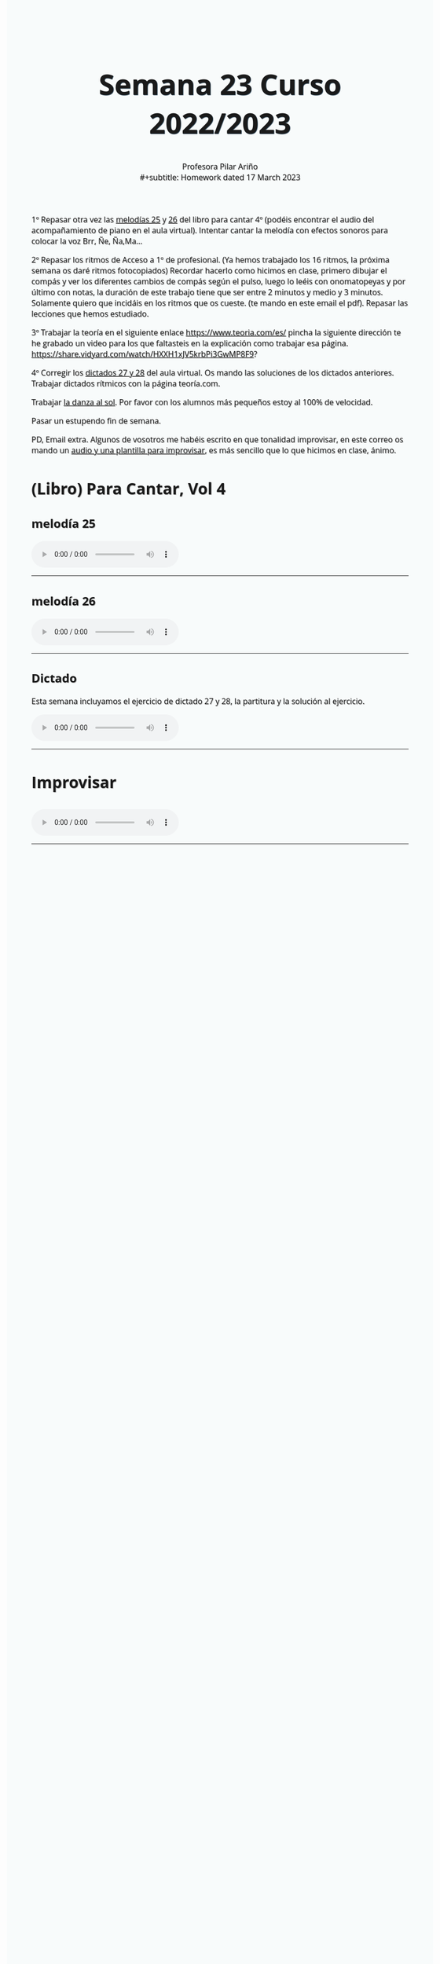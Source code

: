 #+title: Semana 23 Curso 2022/2023
#+subtitle: Profesora Pilar Ariño \\
#+subtitle: Homework dated 17 March 2023
#+options: num:nil toc:2
#+startup: overview
#+HTML_HEAD: <style type="text/css">.title{font-size:58px; text-shadow: 1px 1px 1px #233b4d; text-align:center;}body{max-width:85%; margin:auto; font-family:'Open Sans', serif; font-size:100%; text-shadow: 1px 1px 1px #aaa; background-color: #F8FBFB;} </style>
#+HTML_HEAD: <style type="text/css">#table-of-contents{ font-size: 10pt; position: fixed; right: 0em; top: 0em; background: #F3F9FE; -webkit-box-shadow: 0 0 1em #777777; -moz-box-shadow: 0 0 1em #777777; -webkit-border-bottom-left-radius: 5px;-moz-border-radius-bottomleft: 5px; text-align: right; /* ensure doesn't flow off the screen when expanded */ max-height: 80%; overflow: auto; } #table-of-contents h2 {font-size: 10pt; max-width: 8em; font-weight: normal; padding-left: 0.5em; padding-left: 0.5em; padding-top: 0.05em; padding-bottom: 0.05em; } #table-of-contents #text-table-of-contents {display: none; text-align: left; } #table-of-contents:hover #text-table-of-contents {display: block; padding: 0.5em; clear: left; margin-top: -1.5em; } pre.src{position: static; } code{font-size: 1.1rem; border: 1px solid #ddd; background: #EEEEEE; -webkit-border-radius: 0.4em; -moz-border-radius: 0.4em; -ms-border-radius: 0.4em; -o-border-radius: 0.4em; border-radius: 0.4em; font-weight: normal; padding: 0 0.2em;}pre.src {background-color: #E5E5E5;} </style>
#+HTML_HEAD_EXTRA: <style type="text/css">body{max-width:80%; margin:auto; }</style>
#+HTML_LINK_HOME: ../index.html
#+HTML_LINK_UP: ../index.html

1º Repasar otra vez las [[#melodia_25][melodías 25]] y [[#melodia_26][26]] del libro para cantar 4º (podéis encontrar el audio del acompañamiento de piano en el aula virtual). Intentar cantar la melodía con efectos sonoros para colocar la voz Brr, Ñe, Ña,Ma...

2º Repasar los ritmos  de Acceso a 1º de profesional. (Ya hemos trabajado los 16 ritmos, la próxima semana os daré ritmos fotocopiados) Recordar hacerlo como hicimos en clase, primero dibujar el compás y ver los diferentes cambios de compás según el pulso, luego lo leéis con onomatopeyas y por último con notas, la duración de este trabajo tiene que ser entre 2 minutos y medio y 3 minutos. Solamente quiero que incidáis en los ritmos que os cueste. (te mando en este email el pdf). Repasar las lecciones que hemos estudiado.

3º Trabajar la teoría en el siguiente enlace https://www.teoria.com/es/ pincha la siguiente dirección te he grabado un video para los que faltasteis en la explicación como trabajar esa página.  https://share.vidyard.com/watch/HXXH1xJV5krbPi3GwMP8F9?

4º Corregir los [[#dictado_27_28][dictados 27  y 28]] del aula virtual. Os mando las soluciones de los dictados anteriores. Trabajar dictados rítmicos con la página teoría.com.


Trabajar [[http://my-andrea.github.io/ciem-torroba-22-23/week1917022023/week1917022023.index.html#danza_del_sol_voz_11_tutorial][la danza al sol]]. Por favor con los alumnos más pequeños estoy al 100% de velocidad.

Pasar un estupendo fin de semana. \\


PD, Email extra. Algunos de vosotros me habéis escrito en que tonalidad improvisar, en este correo os mando un [[#improvisar_en_La_m][audio y una plantilla para improvisar]], es más sencillo que lo que hicimos en clase, ánimo.

* (Libro) Para Cantar, Vol 4
** melodía 25
:PROPERTIES:
:CUSTOM_ID: melodia_25
:END:
#+BEGIN_EXPORT html
<audio controls>

<source src="Leccion_25.mp3" type="audio/mpeg">

  Your browser does not support the audio element.
</audio>
 <br>
 <hr>
#+END_EXPORT
** melodía 26
:PROPERTIES:
:CUSTOM_ID: melodia_26
:END:
#+BEGIN_EXPORT html
<audio controls>

<source src="Leccion_26.mp3" type="audio/mpeg">

  Your browser does not support the audio element.
</audio>
 <br>
 <hr>
#+END_EXPORT


** Dictado
:PROPERTIES:
:CUSTOM_ID: dictado_27_28
:END:
Esta semana incluyamos el ejercicio de dictado 27 y 28, la partitura y la solución al ejercicio.
[[file:27_28.png]]
#+BEGIN_EXPORT html
<audio controls>

<source src="Dictado_27_28.m4a" type="audio/mpeg">

  Your browser does not support the audio element.
</audio>
 <br>
 <hr>
#+END_EXPORT

* Improvisar
** [[file:estructura_para_improvisar_en_LA_m.png]]
:PROPERTIES:
:CUSTOM_ID: improvisar_en_La_m
:END:

#+BEGIN_EXPORT html
<audio controls>

<source src="I_IV_VI_Lam_acompanamiento_de_piano.m4a" type="audio/mpeg">

  Your browser does not support the audio element.
</audio>
 <br>
 <hr>
#+END_EXPORT
